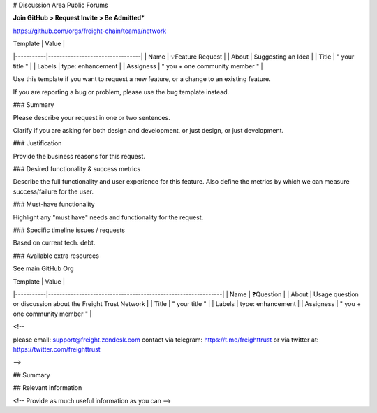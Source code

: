 # Discussion Area  Public Forums 

**Join GitHub > Request Invite > Be Admitted***

https://github.com/orgs/freight-chain/teams/network

| Template  | Value                           |
|-----------|---------------------------------|
| Name      | 💡Feature Request               |
| About     | Suggesting an Idea              |
| Title     | " your title "                  |
| Labels    | type: enhancement               |
| Assigness | " you \+ one community member " |


Use this template if you want to request a new feature, or a change to an existing feature.

If you are reporting a bug or problem, please use the bug template instead.

### Summary

Please describe your request in one or two sentences.

Clarify if you are asking for both design and development, or just design, or just development.

### Justification

Provide the business reasons for this request.

### Desired functionality & success metrics

Describe the full functionality and user experience for this feature. Also define the metrics by which we can measure success/failure for the user.

### Must-have functionality

Highlight any "must have" needs and functionality for the request.


### Specific timeline issues / requests

Based on current tech. debt.

### Available extra resources

See main GitHub Org

| Template  | Value                                                        |
|-----------|--------------------------------------------------------------|
| Name      |  ❓Question                                                   |
| About     | Usage question or discussion about the Freight Trust Network |
| Title     | " your title "                                               |
| Labels    | type: enhancement                                            |
| Assigness | " you \+ one community member "                              |


<!--

please email: support@freight.zendesk.com
contact via telegram: https://t.me/freighttrust
or via twitter at: https://twitter.com/freighttrust

-->

## Summary

## Relevant information

<!-- Provide as much useful information as you can -->
